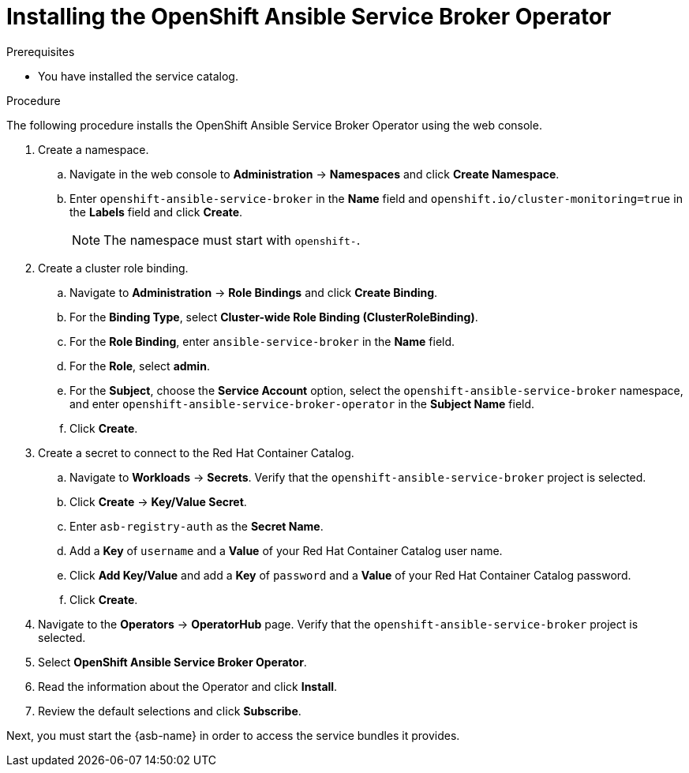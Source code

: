 // Module included in the following assemblies:
//
// * applications/service_brokers/installing-ansible-service-broker.adoc

[id="sb-install-asb-operator_{context}"]
= Installing the OpenShift Ansible Service Broker Operator

.Prerequisites

* You have installed the service catalog.

.Procedure

The following procedure installs the OpenShift Ansible Service Broker Operator using the web console.

. Create a namespace.
.. Navigate in the web console to *Administration* -> *Namespaces* and click *Create Namespace*.
.. Enter `openshift-ansible-service-broker` in the *Name* field and `openshift.io/cluster-monitoring=true` in the *Labels* field and click *Create*.
+
NOTE: The namespace must start with `openshift-`.
. Create a cluster role binding.
.. Navigate to *Administration* -> *Role Bindings* and click *Create Binding*.
.. For the *Binding Type*, select *Cluster-wide Role Binding (ClusterRoleBinding)*.
.. For the *Role Binding*, enter `ansible-service-broker` in the *Name* field.
.. For the *Role*, select *admin*.
.. For the *Subject*, choose the *Service Account* option, select the
 `openshift-ansible-service-broker` namespace, and enter `openshift-ansible-service-broker-operator` in the
 *Subject Name* field.
.. Click *Create*.
. Create a secret to connect to the Red Hat Container Catalog.
.. Navigate to *Workloads* -> *Secrets*. Verify that the `openshift-ansible-service-broker` project is selected.
.. Click *Create* -> *Key/Value Secret*.
.. Enter `asb-registry-auth` as the *Secret Name*.
.. Add a *Key* of `username` and a *Value* of your Red Hat Container Catalog user name.
.. Click *Add Key/Value* and add a *Key* of `password` and a *Value* of your Red Hat Container Catalog password.
.. Click *Create*.
. Navigate to the *Operators* -> *OperatorHub* page. Verify that the `openshift-ansible-service-broker` project is selected.
. Select *OpenShift Ansible Service Broker Operator*.
. Read the information about the Operator and click *Install*.
. Review the default selections and click *Subscribe*.

Next, you must start the {asb-name} in order to access the service
bundles it provides.
